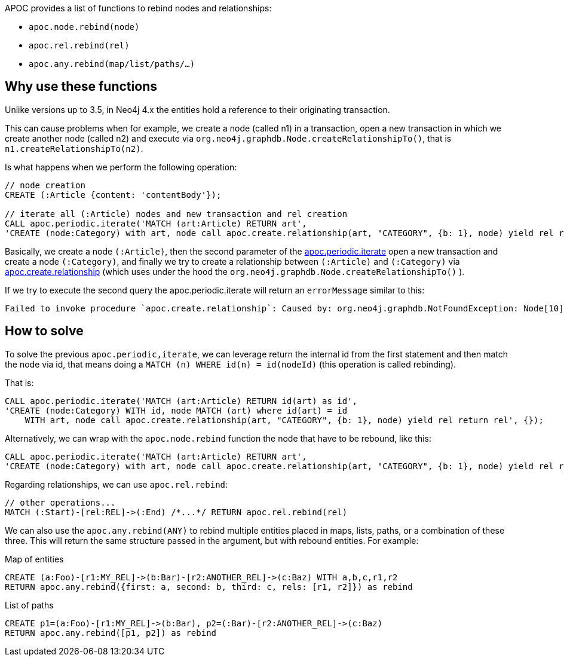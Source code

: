 APOC provides a list of functions to rebind nodes and relationships:

* `apoc.node.rebind(node)`
* `apoc.rel.rebind(rel)`
* `apoc.any.rebind(map/list/paths/...)`

== Why use these functions

Unlike versions up to 3.5, 
in Neo4j 4.x the entities hold a reference to their originating transaction.

This can cause problems when for example, we create a node (called n1) in a transaction, open a new transaction in which we create another node (called n2) and execute
via `org.neo4j.graphdb.Node.createRelationshipTo()`,
that is `n1.createRelationshipTo(n2)`.


Is what happens when we perform the following operation:

[source,cypher]
----
// node creation
CREATE (:Article {content: 'contentBody'});

// iterate all (:Article) nodes and new transaction and rel creation
CALL apoc.periodic.iterate('MATCH (art:Article) RETURN art',
'CREATE (node:Category) with art, node call apoc.create.relationship(art, "CATEGORY", {b: 1}, node) yield rel return rel', {});
----

Basically, we create a node `(:Article)`,
then the second parameter of the xref::overview/apoc.periodic/apoc.periodic.iterate.adoc[apoc.periodic.iterate] open a new transaction and create a node `(:Category)`,
and finally we try to create a relationship between `(:Article)` and `(:Category)` via xref::overview/apoc.create/apoc.create.relationship.adoc[apoc.create.relationship] (which uses under the hood the `org.neo4j.graphdb.Node.createRelationshipTo()` ).

If we try to execute the second query the apoc.periodic.iterate will return an `errorMessage` similar to this:
----
Failed to invoke procedure `apoc.create.relationship`: Caused by: org.neo4j.graphdb.NotFoundException: Node[10] is deleted and cannot be used to create a relationship": 1
----


== How to solve

To solve the previous `apoc.periodic,iterate`, 
we can leverage return the internal id from the first statement and then match the node via id, 
that means doing a `MATCH (n) WHERE id(n) = id(nodeId)`
(this operation is called rebinding).

That is:
[source,cypher]
----
CALL apoc.periodic.iterate('MATCH (art:Article) RETURN id(art) as id',
'CREATE (node:Category) WITH id, node MATCH (art) where id(art) = id 
    WITH art, node call apoc.create.relationship(art, "CATEGORY", {b: 1}, node) yield rel return rel', {});
----

Alternatively, we can wrap with the `apoc.node.rebind` function the node that have to be rebound, like this:
[source,cypher]
----
CALL apoc.periodic.iterate('MATCH (art:Article) RETURN art',
'CREATE (node:Category) with art, node call apoc.create.relationship(art, "CATEGORY", {b: 1}, node) yield rel return rel', {});
----

Regarding relationships, we can use `apoc.rel.rebind`:
[source,cypher]
----
// other operations...
MATCH (:Start)-[rel:REL]->(:End) /*...*/ RETURN apoc.rel.rebind(rel)
----

We can also use the `apoc.any.rebind(ANY)` to rebind multiple entities placed in maps, lists, paths, or a combination of these three.
This will return the same structure passed in the argument, but with rebound entities.
For example:

.Map of entities
[source,cypher]
----
CREATE (a:Foo)-[r1:MY_REL]->(b:Bar)-[r2:ANOTHER_REL]->(c:Baz) WITH a,b,c,r1,r2
RETURN apoc.any.rebind({first: a, second: b, third: c, rels: [r1, r2]}) as rebind
----

.List of paths
[source,cypher]
----
CREATE p1=(a:Foo)-[r1:MY_REL]->(b:Bar), p2=(:Bar)-[r2:ANOTHER_REL]->(c:Baz)
RETURN apoc.any.rebind([p1, p2]) as rebind
----
